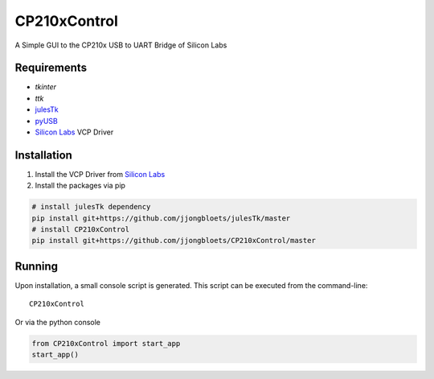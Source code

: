 =============
CP210xControl
=============

A Simple GUI to the CP210x USB to UART Bridge of Silicon Labs

Requirements
------------

* *tkinter*
* *ttk*
* `julesTk`_
* `pyUSB`_
* `Silicon Labs`_ VCP Driver

Installation
------------

1. Install the VCP Driver from `Silicon Labs`_
2. Install the packages via pip

.. code-block:: bash

	# install julesTk dependency
	pip install git+https://github.com/jjongbloets/julesTk/master
	# install CP210xControl
	pip install git+https://github.com/jjongbloets/CP210xControl/master

.. _julesTk: https://github.com/jjongbloets/julesTk
.. _pyUSB: https://github.com/walac/pyusb
.. _Silicon Labs: http://www.silabs.com/products/mcu/Pages/USBtoUARTBridgeVCPDrivers.aspx

Running
-------

Upon installation, a small console script is generated. This script can be executed from the command-line::

	CP210xControl

Or via the python console

.. code-block:: python

	from CP210xControl import start_app
	start_app()

